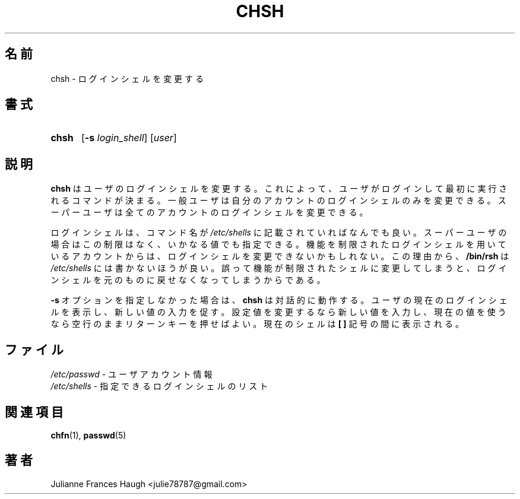 .\"$Id$
.\" Copyright 1990, Julianne Frances Haugh
.\" All rights reserved.
.\"
.\" Redistribution and use in source and binary forms, with or without
.\" modification, are permitted provided that the following conditions
.\" are met:
.\" 1. Redistributions of source code must retain the above copyright
.\"    notice, this list of conditions and the following disclaimer.
.\" 2. Redistributions in binary form must reproduce the above copyright
.\"    notice, this list of conditions and the following disclaimer in the
.\"    documentation and/or other materials provided with the distribution.
.\" 3. Neither the name of Julianne F. Haugh nor the names of its contributors
.\"    may be used to endorse or promote products derived from this software
.\"    without specific prior written permission.
.\"
.\" THIS SOFTWARE IS PROVIDED BY JULIE HAUGH AND CONTRIBUTORS ``AS IS'' AND
.\" ANY EXPRESS OR IMPLIED WARRANTIES, INCLUDING, BUT NOT LIMITED TO, THE
.\" IMPLIED WARRANTIES OF MERCHANTABILITY AND FITNESS FOR A PARTICULAR PURPOSE
.\" ARE DISCLAIMED.  IN NO EVENT SHALL JULIE HAUGH OR CONTRIBUTORS BE LIABLE
.\" FOR ANY DIRECT, INDIRECT, INCIDENTAL, SPECIAL, EXEMPLARY, OR CONSEQUENTIAL
.\" DAMAGES (INCLUDING, BUT NOT LIMITED TO, PROCUREMENT OF SUBSTITUTE GOODS
.\" OR SERVICES; LOSS OF USE, DATA, OR PROFITS; OR BUSINESS INTERRUPTION)
.\" HOWEVER CAUSED AND ON ANY THEORY OF LIABILITY, WHETHER IN CONTRACT, STRICT
.\" LIABILITY, OR TORT (INCLUDING NEGLIGENCE OR OTHERWISE) ARISING IN ANY WAY
.\" OUT OF THE USE OF THIS SOFTWARE, EVEN IF ADVISED OF THE POSSIBILITY OF
.\" SUCH DAMAGE.
.\"
.\" Japanese Version Copyright (c) 1997 Kazuyoshi Furutaka
.\"         all rights reserved.
.\" Translated Fri Feb 14 23:06:00 JST 1997
.\"         by Kazuyoshi Furutaka <furutaka@Flux.tokai.jaeri.go.jp>
.\" Modified Tue 16 Sep 2002 by NAKANO Takeo <nakano@apm.seikei.ac.jp>
.\"
.TH CHSH 1
.SH 名前
chsh \- ログインシェルを変更する
.SH 書式
.TP 5
\fBchsh\fR
[\fB\-s\fR \fIlogin_shell\fR] [\fIuser\fR]
.SH 説明
\fBchsh\fR はユーザのログインシェルを変更する。
これによって、ユーザがログインして最初に実行されるコマンドが決まる。
一般ユーザは自分のアカウントのログインシェルのみを変更できる。
スーパーユーザは全てのアカウントのログインシェルを変更できる。
.PP
ログインシェルは、
コマンド名が \fI/etc/shells\fR に記載されていればなんでも良い。
スーパーユーザの場合はこの制限はなく、いかなる値でも指定できる。
機能を制限されたログインシェルを用いているアカウントからは、
ログインシェルを変更できないかもしれない。
この理由から、
\fB/bin/rsh\fR は \fI/etc/shells\fR には書かないほうが良い。
誤って機能が制限されたシェルに変更してしまうと、
ログインシェルを元のものに戻せなくなってしまうからである。
.PP
\fB\-s\fR オプションを指定しなかった場合は、
\fBchsh\fR は対話的に動作する。
ユーザの現在のログインシェルを表示し、新しい値の入力を促す。
設定値を変更するなら新しい値を入力し、
現在の値を使うなら空行のままリターンキーを押せばよい。
現在のシェルは \fB[ ]\fR 記号の間に表示される。
.SH ファイル
\fI/etc/passwd\fR \- ユーザアカウント情報
.br
\fI/etc/shells\fR \- 指定できるログインシェルのリスト
.SH 関連項目
.BR chfn (1),
.BR passwd (5)
.SH 著者
Julianne Frances Haugh <julie78787@gmail.com>
